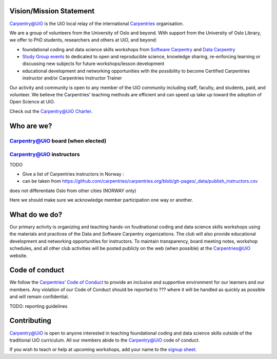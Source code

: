 
Vision/Mission Statement
=========================

`Carpentry@UiO
<https://www.uio.no/english/for-employees/support/research/research-data/training/carpentry/>`_ is the UiO local relay of the international `Carpentries <https://carpentries.org>`_ organisation. 

We are a group of volunteers from the University of Oslo and beyond. With support from the University of Oslo Library, we offer to PhD students, researchers and others at UiO, and beyond:

- foundational coding and data science skills workshops from `Software Carpentry <http://software-carpentry.org/lessons>`_ and `Data Carpentry <http://datacarpentry.org/lessons>`_
- `Study Group events <https://uio-carpentry.github.io/studyGroup>`_ to dedicated to open and reproducible science, knowledge sharing, re-enforcing learning or discussing new subjects for future workshops/lesson development
- educational development and networking opportunities with the possibility to become Certified Carpentries instructor and/or Carpentries Instructor Trainer

Our activity and community is open to any member of the UiO community including staff, faculty, and students, paid, and volunteer. We believe the Carpentries’ teaching methods are efficient and can speed up take up toward the adoption of Open Science at UiO. 

Check out the `Carpentry@UiO Charter <charter.rst>`_.

Who are we?
=============

Carpentry@UiO board (when elected)
-----------------------------------

Carpentry@UiO instructors
--------------------------

TODO

- Give a list of Carpentries instructors in Norway : 
- can be taken from https://github.com/carpentries/carpentries.org/blob/gh-pages/_data/publish_instructors.csv
does not differentiate Oslo from other cities (NORWAY only)

Here we should make sure we acknowledge member participation one way or another.

What do we do?
=============

Our primary activity is organizing and teaching hands-on foudnational coding and data science skills workshops using the materials and practices of the Data and Software Carpentry organizations. The club will also provide educational development and networking opportunities for instructors. To maintain transparency, board meeting notes, workshop schedules, and all other club activities will be posted publicly on the web (when possible) at the Carpentries@UiO website.


Code of conduct
=================

We follow the `Carpentries’ Code of Conduct
<https://docs.carpentries.org/topic_folders/policies/code-of-conduct.html>`_ to provide an inclusive and supportive environment for our learners and our members. Any violation of our Code of Conduct should
be reported to ??? where it will be handled as quickly as possible and will remain confidential.

TODO: reporting guidelines

Contributing
=============

Carpentry@UiO is open to anyone interested in teaching foundational coding and data science skills outside of the 
traditional UiO curriculum. All our members abide to the Carpentry@UiO code of conduct.

If you wish to teach or help at upcoming workshops, add your name to the `signup sheet
<https://docs.google.com/spreadsheets/d/1JJ5Fb5F17PiLk1TrgDUIyuLIQVvXNsVYBG3ggZArEzU/edit#gid=1383870600>`_.
